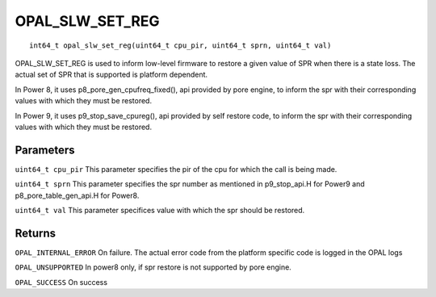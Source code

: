 OPAL_SLW_SET_REG
==============================
::

    int64_t opal_slw_set_reg(uint64_t cpu_pir, uint64_t sprn, uint64_t val)


OPAL_SLW_SET_REG is used to inform low-level firmware to restore a
given value of SPR when there is a state loss.  The actual set of SPR
that is supported is platform dependent.


In Power 8, it uses p8_pore_gen_cpufreq_fixed(), api provided by pore engine,
to inform the spr with their corresponding values with which they
must be restored.


In Power 9, it uses p9_stop_save_cpureg(), api provided by self restore code,
to inform the spr with their corresponding values with which they
must be restored.


Parameters
----------

``uint64_t cpu_pir``
This parameter specifies the pir of the cpu for which the call is being made.

``uint64_t sprn``
This parameter specifies the spr number as mentioned in p9_stop_api.H for
Power9 and p8_pore_table_gen_api.H for Power8.

``uint64_t val``
This parameter specifices value with which the spr should be restored.

Returns
-------

``OPAL_INTERNAL_ERROR``
On failure. The actual error code from the platform specific code is logged in the OPAL logs

``OPAL_UNSUPPORTED``
In power8 only, if spr restore is not supported by pore engine.

``OPAL_SUCCESS``
On success
